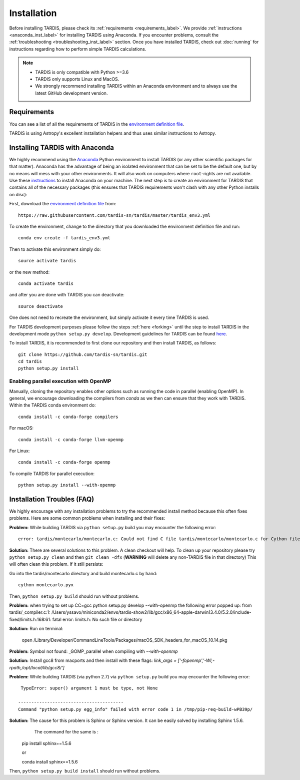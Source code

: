 .. _installation:

************
Installation
************

Before installing TARDIS, please check its :ref:`requirements
<requirements_label>`. We provide :ref:`instructions <anaconda_inst_label>` for installing TARDIS using 
Anaconda. If you encounter problems, consult the
:ref:`troubleshooting <troubleshooting_inst_label>` section. Once you have
installed TARDIS, check out :doc:`running` for instructions regarding how to perform
simple TARDIS calculations.

.. _requirements_label:


.. note::
        
    - TARDIS is only compatible with Python >=3.6
    - TARDIS only supports Linux and MacOS.
    - We strongly recommend installing TARDIS within an Anaconda environment and to always use the latest GitHub development version.

Requirements
============

You can see a list of all the requirements of TARDIS in the `environment definition file <https://raw.githubusercontent.com/tardis-sn/tardis/master/tardis_env3.yml>`_.

TARDIS is using Astropy's excellent installation helpers and thus uses similar
instructions to Astropy.

.. _anaconda_inst_label:

Installing TARDIS with Anaconda
===============================

We highly recommend using the `Anaconda <https://www.anaconda.com/>`_ Python environment to install TARDIS (or
any other scientific packages for that matter). Anaconda has the advantage of
being an isolated environment that can be set to be the default one, but by no
means will mess with your other environments. It will also work on computers
where ``root``-rights are not available. Use these `instructions
<http://docs.continuum.io/anaconda/install.html>`_ to install Anaconda on your
machine. The next step is to create an environment for TARDIS that contains all
of the necessary packages (this ensures that TARDIS requirements won't clash
with any other Python installs on disc)::

First, download the `environment definition file <https://raw.githubusercontent.com/tardis-sn/tardis/master/tardis_env3.yml>`_ from::

    https://raw.githubusercontent.com/tardis-sn/tardis/master/tardis_env3.yml

To create the environment, change to the directory that you downloaded the environment definition file and run::

    conda env create -f tardis_env3.yml

Then to activate this environment simply do::

    source activate tardis

or the new method::

    conda activate tardis

and after you are done with TARDIS you can deactivate::

    source deactivate

One does not need to recreate the environment, but simply activate it every time
TARDIS is used.

For TARDIS development purposes please follow the steps :ref:`here <forking>`
until the step to install TARDIS in the development mode
``python setup.py develop``. Development guidelines for
TARDIS can be found `here <https://tardis-sn.github.io/tardis/development/index.html>`_.

To install TARDIS, it is recommended to first clone our repository and
then install TARDIS, as follows::

    git clone https://github.com/tardis-sn/tardis.git
    cd tardis
    python setup.py install


.. _install_openmp:
Enabling parallel execution with OpenMP
---------------------------------------


Manually, cloning the repository enables other options such as running the code in parallel (enabling OpenMP).
In general, we encourage downloading the compilers from `conda` as we then can ensure that they work with TARDIS.
Within the TARDIS conda environment do::

    conda install -c conda-forge compilers

For macOS::

    conda install -c conda-forge llvm-openmp

For Linux::

    conda install -c conda-forge openmp

To compile TARDIS for parallel execution::

    python setup.py install --with-openmp


.. _troubleshooting_inst_label:

Installation Troubles (FAQ)
===========================

We highly encourage with any installation problems to try the recommended install
method because this often fixes problems. Here are some common problems when
installing and their fixes:

**Problem:** While building TARDIS via ``python setup.py`` build you
may encounter the following error::

    error: tardis/montecarlo/montecarlo.c: Could not find C file tardis/montecarlo/montecarlo.c for Cython file tardis/montecarlo/montecarlo.pyx when building extension tardis.montecarlo.montecarlo. Cython must be installed to build from a git checkout.


**Solution:** There are several solutions to this problem. A clean checkout will
help. To clean up your repository please try ``python setup.py clean`` and
then ``git clean -dfx`` (**WARNING** will delete any non-TARDIS file in that directory)
This will often clean this problem. If it still persists:

Go into the tardis/montecarlo directory and build montecarlo.c by hand::

    cython montecarlo.pyx

Then, ``python setup.py build`` should run without problems.


**Problem:** when trying to set up CC=gcc python setup.py develop --with-openmp the following error popped up: 
from tardis/_compiler.c:1: /Users/yssavo/miniconda2/envs/tardis-show2/lib/gcc/x86_64-apple-darwin13.4.0/5.2.0/include-fixed/limits.h:168:61: fatal error: limits.h: No such file or directory 
        
**Solution:** Run on terminal: 

    open /Library/Developer/CommandLineTools/Packages/macOS_SDK_headers_for_macOS_10.14.pkg

**Problem:** Symbol not found: _GOMP_parallel when compiling with `--with-openmp`

**Solution:** Install gcc8 from macports and then install with these flags: `link_args = ['-fopenmp','-Wl,-rpath,/opt/local/lib/gcc8/']`

**Problem:** While building TARDIS (via python 2.7) via ``python setup.py`` build you
may encounter the following error::

     TypeError: super() argument 1 must be type, not None
    
    ----------------------------------------
    Command "python setup.py egg_info" failed with error code 1 in /tmp/pip-req-build-wPB39p/


**Solution:** The cause for this problem is Sphinx or Sphinx version. It can be easily solved by installing Sphinx 1.5.6.
              The command for the same is :

    pip install sphinx==1.5.6
    
    or
    
    conda install sphinx==1.5.6

Then, ``python setup.py build install`` should run without problems.
